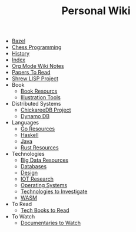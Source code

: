 #+TITLE: Personal Wiki

- [[file:bazel.org][Bazel]]
- [[file:chess.org][Chess Programming]]
- [[file:History.org][History]]
- [[file:theindex.org][Index]]
- [[file:orgmodenotes.org][Org Mode Wiki Notes]]
- [[file:papers.org][Papers To Read]]
- [[file:shrew.org][Shrew LISP Project]]
- Book
  - [[file:Book/resources.org][Book Resourcs]]
  - [[file:Book/illustration-tools.org][Illustration Tools]]
- Distributed Systems
  - [[file:Distributed Systems/chicakree-db.org][ChickareeDB Project]]
  - [[file:Distributed Systems/dynamo-db.org][Dynamo DB]]
- Languages
  - [[file:Languages/go.org][Go Resources]]
  - [[file:Languages/haskell.org][Haskell]]
  - [[file:Languages/java.org][Java]]
  - [[file:Languages/rust.org][Rust Resources]]
- Technologies
  - [[file:Technologies/BigData.org][Big Data Resources]]
  - [[file:Technologies/Database.org][Databases]]
  - [[file:Technologies/Design.org][Design]]
  - [[file:Technologies/IOT.org][IOT Research]]
  - [[file:Technologies/OS.org][Operating Systems]]
  - [[file:Technologies/ToTry.org][Technologies to Investigate]]
  - [[file:Technologies/WASM.org][WASM]]
- To Read
  - [[file:To Read/tech-books.org][Tech Books to Read]]
- To Watch
  - [[file:To Watch/documentaries.org][Documentaries to Watch]]